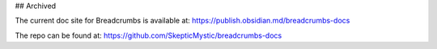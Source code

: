 ## Archived

The current doc site for Breadcrumbs is available at: https://publish.obsidian.md/breadcrumbs-docs

The repo can be found at: https://github.com/SkepticMystic/breadcrumbs-docs
  
